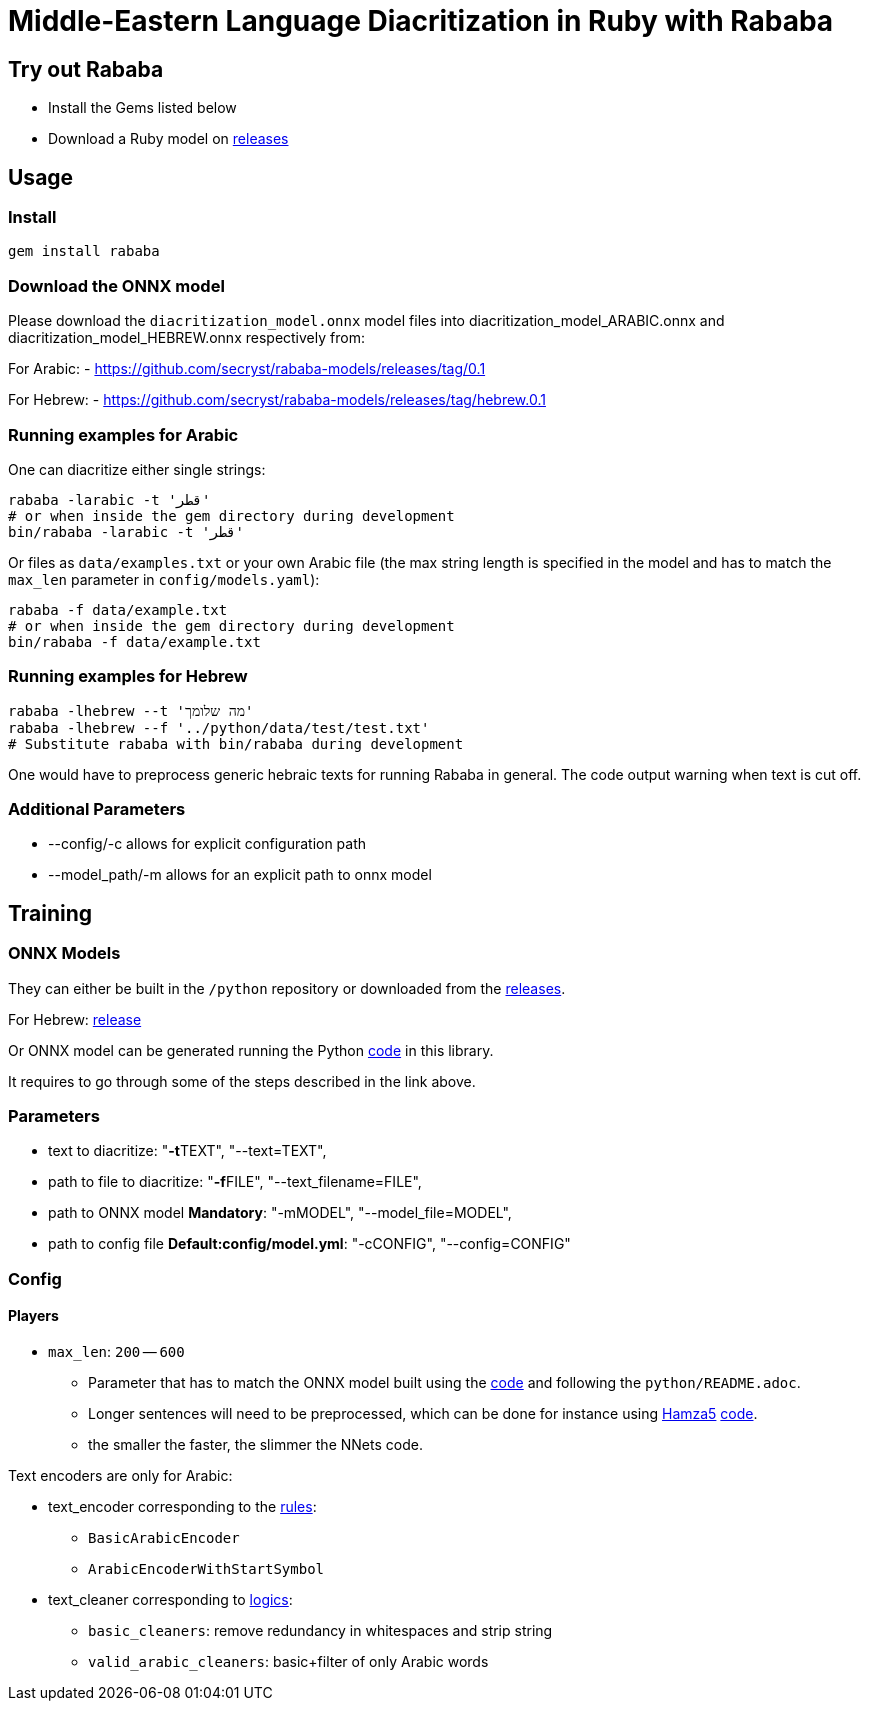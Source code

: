 = Middle-Eastern Language Diacritization in Ruby with Rababa

== Try out Rababa

* Install the Gems listed below
* Download a Ruby model on https://github.com/secryst/rababa-models[releases]

== Usage

=== Install

[source,sh]
----
gem install rababa
----

=== Download the ONNX model

Please download the `diacritization_model.onnx` model files
into diacritization_model_ARABIC.onnx and diacritization_model_HEBREW.onnx
respectively from:

For Arabic:
- https://github.com/secryst/rababa-models/releases/tag/0.1

For Hebrew:
- https://github.com/secryst/rababa-models/releases/tag/hebrew.0.1


=== Running examples for Arabic

One can diacritize either single strings:

[source,sh]
----
rababa -larabic -t 'قطر'
# or when inside the gem directory during development
bin/rababa -larabic -t 'قطر'
----

Or files as `data/examples.txt` or your own Arabic file (the max string length
is specified in the model and has to match the `max_len` parameter in
`config/models.yaml`):

[source,sh]
----
rababa -f data/example.txt
# or when inside the gem directory during development
bin/rababa -f data/example.txt
----

=== Running examples for Hebrew

[source,sh]
----
rababa -lhebrew --t 'מה שלומך'
rababa -lhebrew --f '../python/data/test/test.txt'
# Substitute rababa with bin/rababa during development
----

One would have to preprocess generic hebraic texts for running Rababa in general.
The code output warning when text is cut off.

=== Additional Parameters
* --config/-c allows for explicit configuration path
* --model_path/-m allows for an explicit path to onnx model


== Training

=== ONNX Models

They can either be built in the `/python` repository or downloaded from the
https://github.com/secryst/rababa-models[releases].

For Hebrew: https://github.com/secryst/rababa-models/releases/tag/hebrew.0.1[release]

Or ONNX model can be generated running the Python
https://github.com/interscript/rababa/blob/main/python/diacritization_model_to_onnx.py[code]
in this library.

It requires to go through some of the steps described in the link above.

=== Parameters

* text to diacritize: "**-t**TEXT", "--text=TEXT",
* path to file to diacritize: "**-f**FILE", "--text_filename=FILE",
* path to ONNX model **Mandatory**: "-mMODEL", "--model_file=MODEL",
* path to config file **Default:config/model.yml**: "-cCONFIG", "--config=CONFIG"

=== Config

==== Players

* `max_len`: `200` -- `600`

** Parameter that has to match the ONNX model built using the
  https://github.com/interscript/rababa/blob/main/python/diacritization_model_to_onnx.py[code]
  and following the `python/README.adoc`.

** Longer sentences will need to be preprocessed, which can be done for
  instance using https://github.com/Hamza5[Hamza5]
  https://github.com/Hamza5/Pipeline-diacritizer/blob/master/pipeline_diacritizer/pipeline_diacritizer.py[code].

** the smaller the faster, the slimmer the NNets code.

Text encoders are only for Arabic:

* text_encoder corresponding to the https://github.com/interscript/rababa/blob/main/python/util/text_encoders.py[rules]:
** `BasicArabicEncoder`
** `ArabicEncoderWithStartSymbol`

* text_cleaner corresponding to https://github.com/interscript/rababa/blob/main/python/util/text_cleaners.py[logics]:
** `basic_cleaners`: remove redundancy in whitespaces and strip string
** `valid_arabic_cleaners`: basic+filter of only Arabic words
